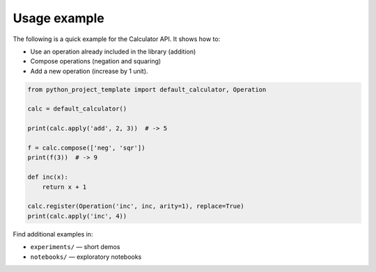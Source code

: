 Usage example
=============

The following is a quick example for the Calculator API. It shows how to:

* Use an operation already included in the library (addition)
* Compose operations (negation and squaring)
* Add a new operation (increase by 1 unit).

.. code-block:: python

    from python_project_template import default_calculator, Operation

    calc = default_calculator()

    print(calc.apply('add', 2, 3))  # -> 5

    f = calc.compose(['neg', 'sqr'])
    print(f(3))  # -> 9

    def inc(x):
        return x + 1

    calc.register(Operation('inc', inc, arity=1), replace=True)
    print(calc.apply('inc', 4))

Find additional examples in:

- ``experiments/`` — short demos
- ``notebooks/`` — exploratory notebooks
